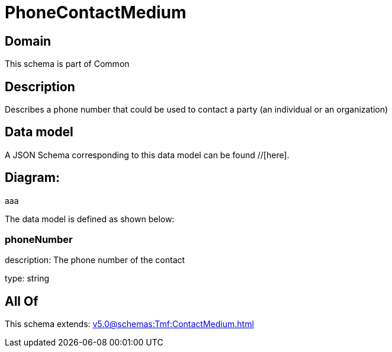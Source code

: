 = PhoneContactMedium

[#domain]
== Domain

This schema is part of Common

[#description]
== Description
Describes a phone number that could be used to contact a party (an individual or an organization)


[#data_model]
== Data model

A JSON Schema corresponding to this data model can be found //[here].

== Diagram:
aaa

The data model is defined as shown below:


=== phoneNumber
description: The phone number of the contact

type: string


[#all_of]
== All Of

This schema extends: xref:v5.0@schemas:Tmf:ContactMedium.adoc[]
